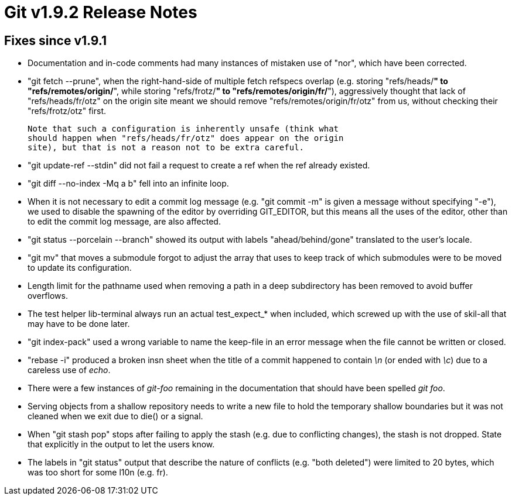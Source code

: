 Git v1.9.2 Release Notes
========================

Fixes since v1.9.1
------------------

 * Documentation and in-code comments had many instances of mistaken
   use of "nor", which have been corrected.

 * "git fetch --prune", when the right-hand-side of multiple fetch
   refspecs overlap (e.g. storing "refs/heads/*" to
   "refs/remotes/origin/*", while storing "refs/frotz/*" to
   "refs/remotes/origin/fr/*"), aggressively thought that lack of
   "refs/heads/fr/otz" on the origin site meant we should remove
   "refs/remotes/origin/fr/otz" from us, without checking their
   "refs/frotz/otz" first.

   Note that such a configuration is inherently unsafe (think what
   should happen when "refs/heads/fr/otz" does appear on the origin
   site), but that is not a reason not to be extra careful.

 * "git update-ref --stdin" did not fail a request to create a ref
   when the ref already existed.

 * "git diff --no-index -Mq a b" fell into an infinite loop.

 * When it is not necessary to edit a commit log message (e.g. "git
   commit -m" is given a message without specifying "-e"), we used to
   disable the spawning of the editor by overriding GIT_EDITOR, but
   this means all the uses of the editor, other than to edit the
   commit log message, are also affected.

 * "git status --porcelain --branch" showed its output with labels
   "ahead/behind/gone" translated to the user's locale.

 * "git mv" that moves a submodule forgot to adjust the array that
   uses to keep track of which submodules were to be moved to update
   its configuration.

 * Length limit for the pathname used when removing a path in a deep
   subdirectory has been removed to avoid buffer overflows.

 * The test helper lib-terminal always run an actual test_expect_*
   when included, which screwed up with the use of skil-all that may
   have to be done later.

 * "git index-pack" used a wrong variable to name the keep-file in an
   error message when the file cannot be written or closed.

 * "rebase -i" produced a broken insn sheet when the title of a commit
   happened to contain '\n' (or ended with '\c') due to a careless use
   of 'echo'.

 * There were a few instances of 'git-foo' remaining in the
   documentation that should have been spelled 'git foo'.

 * Serving objects from a shallow repository needs to write a
   new file to hold the temporary shallow boundaries but it was not
   cleaned when we exit due to die() or a signal.

 * When "git stash pop" stops after failing to apply the stash
   (e.g. due to conflicting changes), the stash is not dropped. State
   that explicitly in the output to let the users know.

 * The labels in "git status" output that describe the nature of
   conflicts (e.g. "both deleted") were limited to 20 bytes, which was
   too short for some l10n (e.g. fr).
